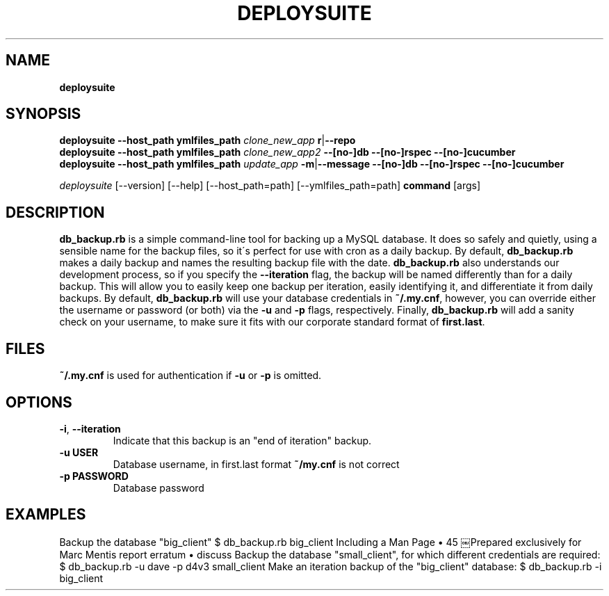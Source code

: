 .\" generated with Ronn/v0.7.3
.\" http://github.com/rtomayko/ronn/tree/0.7.3
.
.TH "DEPLOYSUITE" "1" "April 2015" "" ""
.
.SH "NAME"
\fBdeploysuite\fR
.
.SH "SYNOPSIS"
\fBdeploysuite\fR \fB\-\-host_path\fR \fBymlfiles_path\fR \fIclone_new_app\fR \fBr\fR|\fB\-\-repo\fR
.
.br
\fBdeploysuite\fR \fB\-\-host_path\fR \fBymlfiles_path\fR \fIclone_new_app2\fR \fB\-\-[no\-]db\fR \fB\-\-[no\-]rspec\fR \fB\-\-[no\-]cucumber\fR
.
.br
\fBdeploysuite\fR \fB\-\-host_path\fR \fBymlfiles_path\fR \fIupdate_app\fR \fB\-m\fR|\fB\-\-message\fR \fB\-\-[no\-]db\fR \fB\-\-[no\-]rspec\fR \fB\-\-[no\-]cucumber\fR
.
.br
.
.P
\fIdeploysuite\fR [\-\-version] [\-\-help] [\-\-host_path=path] [\-\-ymlfiles_path=path] \fBcommand\fR [args]
.
.SH "DESCRIPTION"
\fBdb_backup\.rb\fR is a simple command\-line tool for backing up a MySQL database\. It does so safely and quietly, using a sensible name for the backup files, so it\'s perfect for use with cron as a daily backup\. By default, \fBdb_backup\.rb\fR makes a daily backup and names the resulting backup file with the date\. \fBdb_backup\.rb\fR also understands our development process, so if you specify the \fB\-\-iteration\fR flag, the backup will be named differently than for a daily backup\. This will allow you to easily keep one backup per iteration, easily identifying it, and differentiate it from daily backups\. By default, \fBdb_backup\.rb\fR will use your database credentials in \fB~/\.my\.cnf\fR, however, you can override either the username or password (or both) via the \fB\-u\fR and \fB\-p\fR flags, respectively\. Finally, \fBdb_backup\.rb\fR will add a sanity check on your username, to make sure it fits with our corporate standard format of \fBfirst\.last\fR\.
.
.SH "FILES"
\fB~/\.my\.cnf\fR is used for authentication if \fB\-u\fR or \fB\-p\fR is omitted\.
.
.SH "OPTIONS"
.
.TP
\fB\-i\fR, \fB\-\-iteration\fR
Indicate that this backup is an "end of iteration" backup\.
.
.TP
\fB\-u USER\fR
Database username, in first\.last format \fB~/my\.cnf\fR is not correct
.
.TP
\fB\-p PASSWORD\fR
Database password
.
.SH "EXAMPLES"
Backup the database "big_client" $ db_backup\.rb big_client Including a Man Page • 45 ￼Prepared exclusively for Marc Mentis report erratum • discuss Backup the database "small_client", for which different credentials are required: $ db_backup\.rb \-u dave \-p d4v3 small_client Make an iteration backup of the "big_client" database: $ db_backup\.rb \-i big_client
